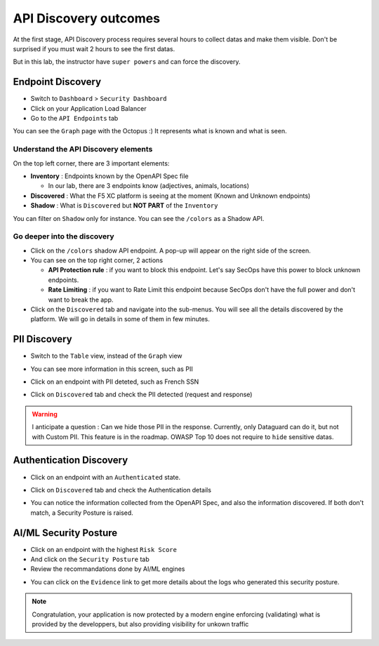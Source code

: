 API Discovery outcomes
======================

At the first stage, API Discovery process requires several hours to collect datas and make them visible. Don't be surprised if you must wait 2 hours to see the first datas.

But in this lab, the instructor have ``super powers`` and can force the discovery.

Endpoint Discovery
------------------

* Switch to ``Dashboard`` > ``Security Dashboard``
* Click on your Application Load Balancer
* Go to the ``API Endpoints`` tab

You can see the ``Graph`` page with the Octopus :) It represents what is known and what is seen.

.. image:: ../pictures/octopus.png
   :align: left
   :scale: 50%

Understand the API Discovery elements
^^^^^^^^^^^^^^^^^^^^^^^^^^^^^^^^^^^^^

On the top left corner, there are 3 important elements:

* **Inventory** : Endpoints known by the OpenAPI Spec file

  * In our lab, there are 3 endpoints know (adjectives, animals, locations)

* **Discovered** : What the F5 XC platform is seeing at the moment (Known and Unknown endpoints)
* **Shadow** : What is ``Discovered`` but **NOT PART** of the ``Inventory``

You can filter on ``Shadow`` only for instance. You can see the ``/colors`` as a Shadow API.

Go deeper into the discovery
^^^^^^^^^^^^^^^^^^^^^^^^^^^^

* Click on the ``/colors`` shadow API endpoint. A pop-up will appear on the right side of the screen.
* You can see on the top right corner, 2 actions

  * **API Protection rule** : if you want to block this endpoint. Let's say SecOps have this power to block unknown endpoints.

  * **Rate Limiting** : if you want to Rate Limit this endpoint because SecOps don't have the full power and don't want to break the app.

* Click on the ``Discovered`` tab and navigate into the sub-menus. You will see all the details discovered by the platform. We will go in details in some of them in few minutes.

.. image:: ../pictures/discovered.png
   :align: left
   :scale: 50%


PII Discovery
-------------

* Switch to the ``Table`` view, instead of the ``Graph`` view
* You can see more information in this screen, such as PII
* Click on an endpoint with PII deteted, such as French SSN

  .. image:: ../pictures/pii-1.png
     :align: left
     :scale: 50%

* Click on ``Discovered`` tab and check the PII detected (request and response)

  .. image:: ../pictures/pii-2.png
     :align: left
     :scale: 50%

.. warning:: I anticipate a question : Can we hide those PII in the response. Currently, only Dataguard can do it, but not with Custom PII. This feature is in the roadmap. OWASP Top 10 does not require to ``hide`` sensitive datas.


Authentication Discovery
------------------------

* Click on an endpoint with an ``Authenticated`` state.
* Click on ``Discovered`` tab and check the Authentication details

  .. image:: ../pictures/auth-discovery.png
     :align: left
     :scale: 50%

* You can notice the information collected from the OpenAPI Spec, and also the information discovered. If both don't match, a Security Posture is raised.

  .. image:: ../pictures/basic-auth.png
     :align: left
     :scale: 50%

AI/ML Security Posture
----------------------

* Click on an endpoint with the highest ``Risk Score``
* And click on the ``Security Posture`` tab
* Review the recommandations done by AI/ML engines

.. image:: ../pictures/security-posture.png
   :align: left
   :scale: 50%

* You can click on the ``Evidence`` link to get more details about the logs who generated this security posture.

.. note:: Congratulation, your application is now protected by a modern engine enforcing (validating) what is provided by the developpers, but also providing visibility for unkown traffic